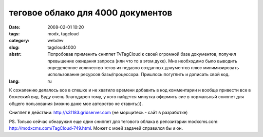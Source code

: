 теговое облако для 4000 документов
==================================

:date: 2008-02-01 10:20
:tags: modx, tagcloud
:category: webdev
:slug: tagcloud4000
:abstr: Попробовав применить сниппет TvTagCloud к своей огромной базе документов,
        получил превышение ожидания запроса (или что то в этом духе). Мне необходимо
        было выводить определенное количество тегов из недавно созданных документов 
        плюс минимизировать использование ресурсов базы/процессора. Пришлось погуглить
        и дописать свой код.
:lang: ru

.. codeblock:: php

    <?php
        // connect to database

        $tb1 = $modx->getFullTableName("site_tmplvar_contentvalues");
        $query = "SELECT value";
        $query .= " FROM ".$tb1;
        $query .= " WHERE tmplvarid=6";
        $query .= " GROUP BY value";
        $query .= " ORDER BY id DESC";
        $query .= " LIMIT 100;";
        $result = $modx->db->query($query);

        // here we loop through the results and put them into a simple array:

        while ($row = mysql_fetch_array($result)) {
            $tags = explode(', ',$row['value']);
            $tag_mess = array_merge($tag_mess, $tags);
        }

       // determine the font-size increment
       // this is the increase per tag quantity (times used)

       $tags = array_count_values($tag_mess);
       arsort($tags);
       $tags = array_slice($tags, 0, 30);
       ksort($tags);

       $max_qty = max(array_values($tags));
       $min_qty = min(array_values($tags));

       // change these font sizes if you will
       $max_size = 200; // max font size in %
       $min_size = 100; // min font size in %

       // get the largest and smallest array values
       // find the range of values
      $spread = $max_qty - $min_qty;
      if (0 == $spread) { // we don't want to divide by zero
          $spread = 1;
      }
      $step = ($max_size - $min_size)/($spread);

      // loop through our tag array
      foreach ($tags as $key => $value) {
          $size = $min_size + (($value - $min_qty) * $step);
          $output .= '<a href="/[~4817~]?tags='.urlencode($key).'" style="font-size: '.$size.'%" title="">'.$key.'</a> ';
      }
      return $output;
      
К сожалению делалось все в спешке и не хватило времени добавить в код
комментарии и вообще привести все в божеский вид. Буду очень благодарен 
тому, у кого найдется минутка оформить сие в нормальный сниппет для общего
пользования (можно даже мое авторство не ставить:)).

Сниппет в действии: http://s31183.gridserver.com (не морщитесь - сайт в 
разработке)

PS. Только сейчас обнаружил еще один сниппет для тегового облака в репозитарии
modxcms.com: http://modxcms.com/TagCloud-749.html. Может с моей задачей 
справился бы и он.